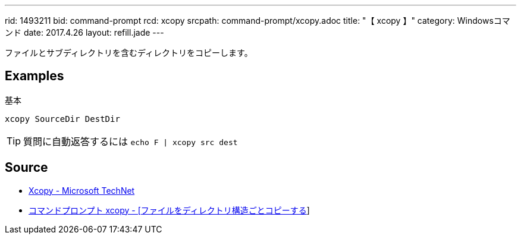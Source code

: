 ---
rid: 1493211
bid: command-prompt
rcd: xcopy
srcpath: command-prompt/xcopy.adoc
title: "【 xcopy 】"
category: Windowsコマンド
date: 2017.4.26
layout: refill.jade
---

ファイルとサブディレクトリを含むディレクトリをコピーします。


== Examples

.基本
[source,batch]
----
xcopy SourceDir DestDir
----


TIP: 質問に自動返答するには `echo F | xcopy src dest`


== Source

- link:https://technet.microsoft.com/ja-jp/library/cc771254(v=ws.10).aspx[Xcopy - Microsoft TechNet]
- link:http://www.k-tanaka.net/cmd/xcopy.php[コマンドプロンプト xcopy - [ファイルをディレクトリ構造ごとコピーする]]
